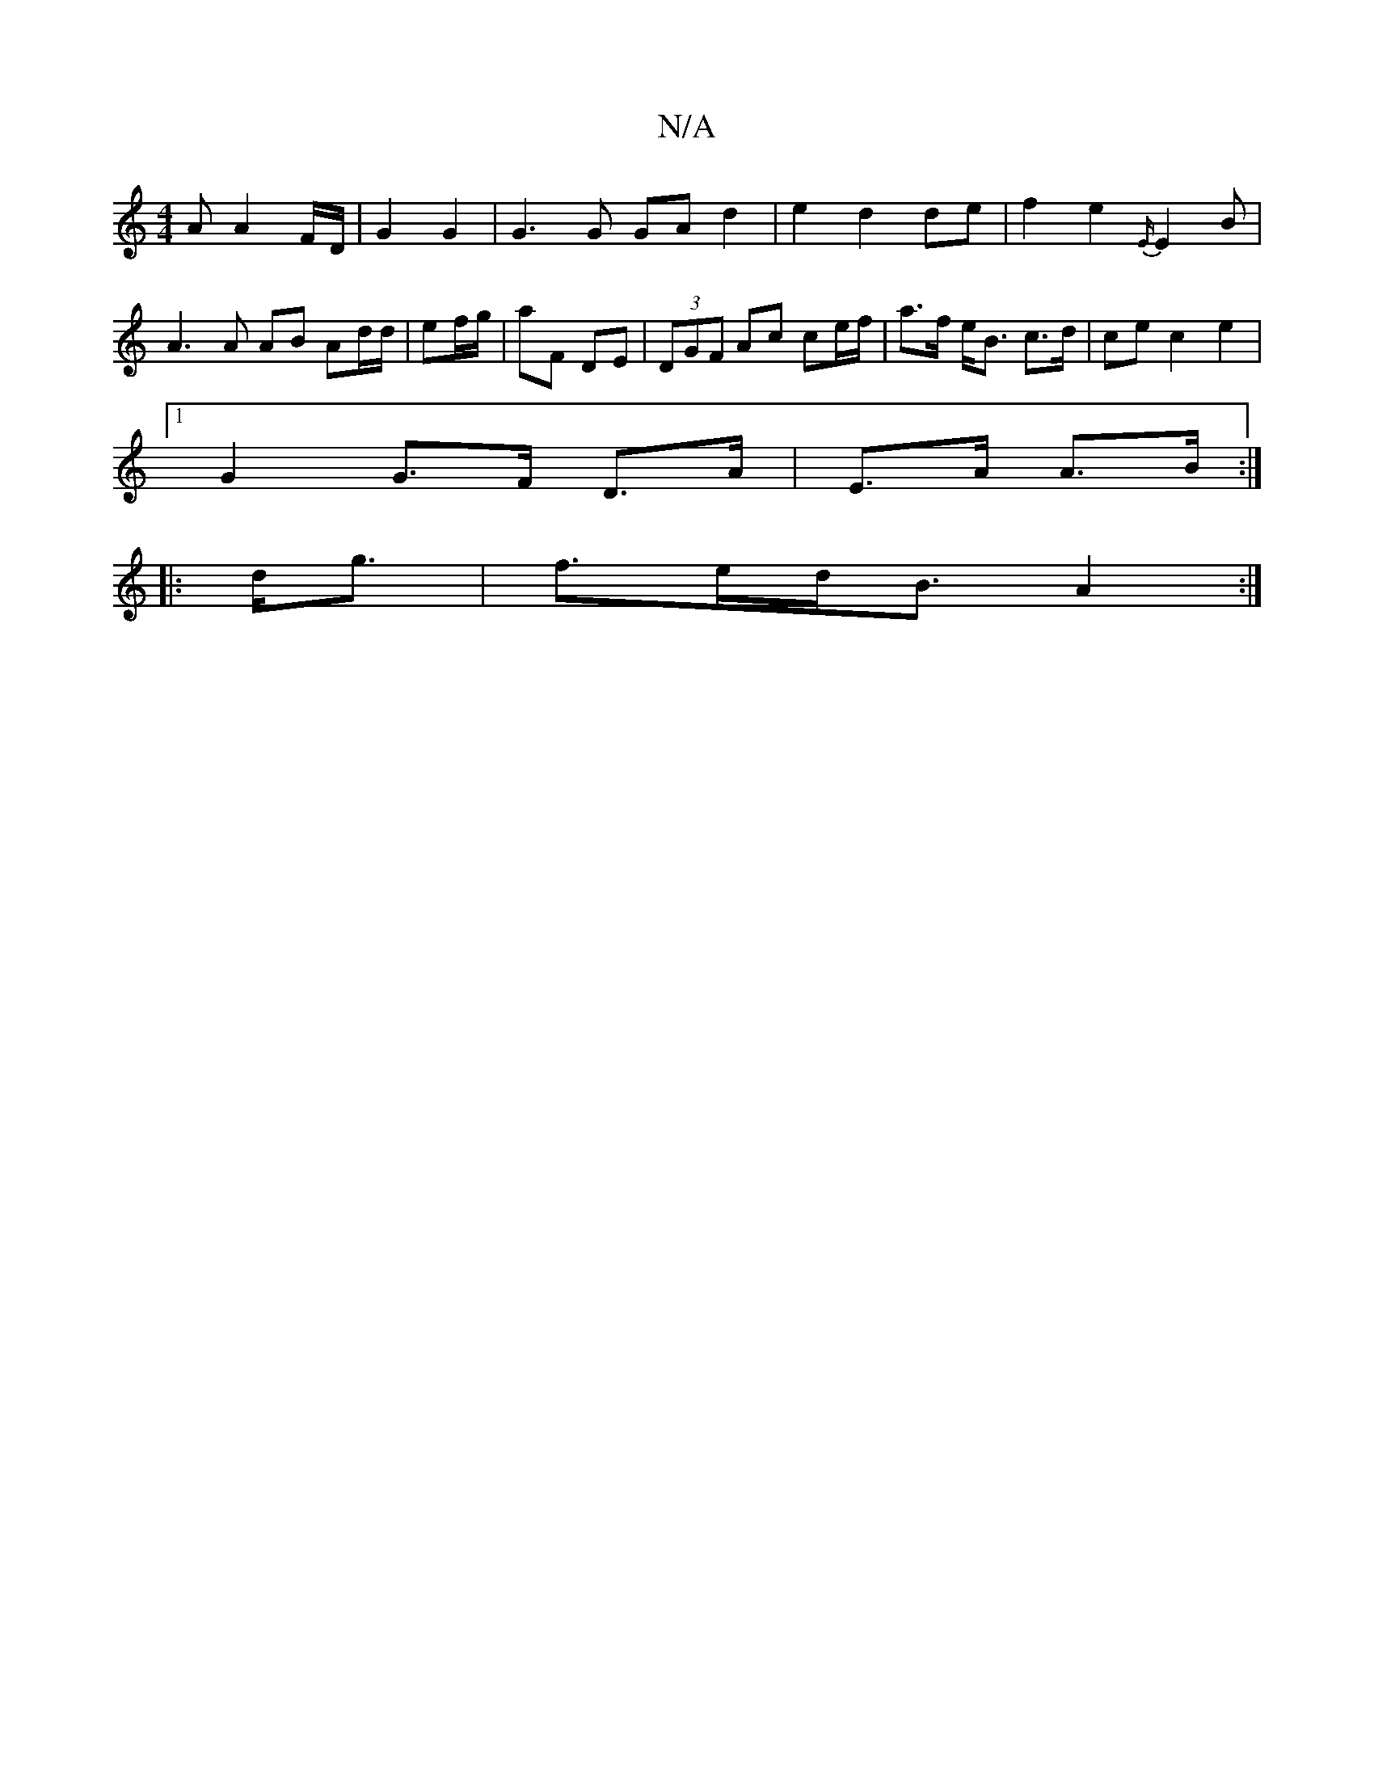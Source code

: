X:1
T:N/A
M:4/4
R:N/A
K:Cmajor
A A2 F/D/ | G2 G2 |G3G GA d2 |e2 d2 de | f2 e2 {E/}E2B |
A3 A AB Ad/d/|ef/g/ | aF DE | (3DGF Ac ce/f/ | a>f e<B c>d | ce c2 e2 |
[1 G2 G>F D>A | E>A A>B :|
|:d<g |f>ed<B A2 :|
[|

B>B | A<f eg ga | a2